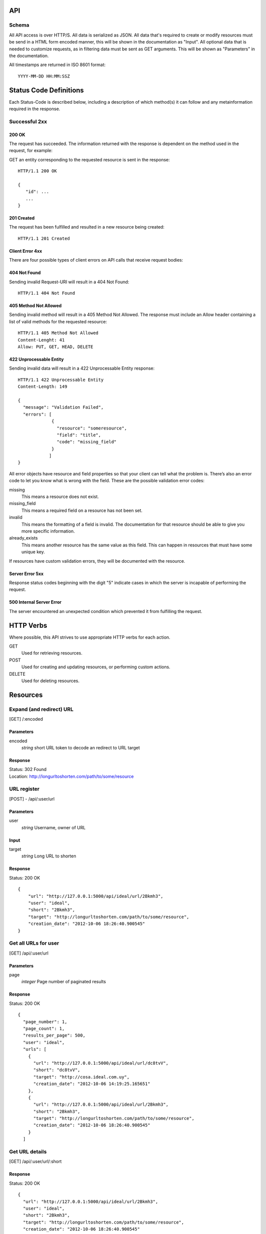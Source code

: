 API
===

Schema
------
All API access is over HTTP/S. All data is serialized as JSON.
All data that's required to create or modify resources must be send in a 
HTML form encoded manner, this will be shown in the documentation as
"Input". All optional data that is needed to customize requests,
as in filtering data must be sent as GET arguments. This will be
shown as "Parameters" in the documentation.


All timestamps are returned in ISO 8601 format::

    YYYY-MM-DD HH:MM:SSZ



Status Code Definitions
=======================
Each Status-Code is described below, including a description of which method(s)
it can follow and any metainformation required in the response.


Successful 2xx
--------------

------
200 OK
------
The request has succeeded. The information returned with the response is
dependent on the method used in the request, for example:

GET an entity corresponding to the requested resource is sent in the response::

	HTTP/1.1 200 OK

	{
	   "id": ...
	   ...
	}

-----------
201 Created
-----------
The request has been fulfilled and resulted in a new resource being created::

	HTTP/1.1 201 Created

----------------
Client Error 4xx
----------------
There are four possible types of client errors on API calls that receive
request bodies:


-------------
404 Not Found
-------------
Sending invalid Request-URI will result in a 404 Not Found::

	HTTP/1.1 404 Not Found



----------------------
405 Method Not Allowed
----------------------
Sending invalid method will result in a 405 Method Not Allowed. 
The response must include an Allow header containing a list of valid
methods for the requested resource::

   HTTP/1.1 405 Method Not Allowed
   Content-Lenght: 41 
   Allow: PUT, GET, HEAD, DELETE
   


------------------------
422 Unprocessable Entity
------------------------
Sending invalid data will result in a 422 Unprocessable Entity response::

   HTTP/1.1 422 Unprocessable Entity
   Content-Length: 149

   { 
     "message": "Validation Failed",
     "errors": [
                {
                  "resource": "someresource",
                  "field": "title",
                  "code": "missing_field"
                }
               ]
   }



All error objects have resource and field properties so that your client can
tell what the problem is. There’s also an error code to let you know what is
wrong with the field. These are the possible validation error codes:

missing
    This means a resource does not exist.
missing_field
    This means a required field on a resource has not been set.
invalid
    This means the formatting of a field is invalid. The documentation for that resource should be able to give you more specific information.
already_exists
     This means another resource has the same value as this field. This can happen in resources that must have some unique key.
   
If resources have custom validation errors, they will be documented with the resource.


----------------
Server Error 5xx
----------------
Response status codes beginning with the digit "5" indicate cases in which the
server is incapable of performing the request.

-------------------------
500 Internal Server Error
-------------------------
The server encountered an unexpected condition which prevented it from fulfilling
the request.


HTTP Verbs
==========
Where possible, this API strives to use appropriate HTTP verbs for each action.


GET
    Used for retrieving resources.
POST
    Used for creating and updating resources, or performing custom actions. 
DELETE
    Used for deleting resources.


Resources
=========

Expand (and redirect) URL
-------------------------

[GET] /:encoded

----------
Parameters
----------
encoded
    *string* short URL token to decode an redirect to URL target

--------
Response
--------
| Status: 302 Found
| Location: http://longurltoshorten.com/path/to/some/resource


URL register
------------

[POST] - /api/:user/url

----------
Parameters
----------
user
    *string* Username, owner of URL

-----
Input
-----
target
    *string* Long URL to shorten

--------
Response
--------
Status: 200 OK

::

    {
        "url": "http://127.0.0.1:5000/api/ideal/url/2Bkmh3", 
        "user": "ideal", 
        "short": "2Bkmh3", 
        "target": "http://longurltoshorten.com/path/to/some/resource", 
        "creation_date": "2012-10-06 18:26:40.900545"
    }



Get all URLs for user
---------------------
[GET] /api/:user/url

----------
Parameters
----------
page
    *integer* Page number of paginated results

--------
Response
--------
Status: 200 OK

:: 

    {
      "page_number": 1, 
      "page_count": 1, 
      "results_per_page": 500, 
      "user": "ideal", 
      "urls": [
        {
          "url": "http://127.0.0.1:5000/api/ideal/url/dc8tvV", 
          "short": "dc8tvV", 
          "target": "http://cosa.ideal.com.uy", 
          "creation_date": "2012-10-06 14:19:25.165651"
        }, 
        {
          "url": "http://127.0.0.1:5000/api/ideal/url/2Bkmh3", 
          "short": "2Bkmh3", 
          "target": "http://longurltoshorten.com/path/to/some/resource", 
          "creation_date": "2012-10-06 18:26:40.900545"
        }
      ]



Get URL details
---------------

[GET] /api/:user/url/:short

--------
Response
--------
Status: 200 OK

::

    {
      "url": "http://127.0.0.1:5000/api/ideal/url/2Bkmh3", 
      "user": "ideal", 
      "short": "2Bkmh3", 
      "target": "http://longurltoshorten.com/path/to/some/resource", 
      "creation_date": "2012-10-06 18:26:40.900545"
    }



URL Expansion reports
---------------------

[GET|POST] /api/:user>/url/:short>/expansions

----------------
Parameters/Input
----------------
page
    *integer* Page of paginated results
from
    *iso8601 date* Only show expansions that happened before this date, inclusive.
to
    *iso8601 date*. Only show expansions that happened until date, inclusive.

--------
Response
--------

::

    {
      "short": "2Bkmh3", 
      "target": "http://longurltoshorten.com/path/to/some/resource", 
      "url": "http://127.0.0.1:5000/2Bkmh3", 
      "page_count": 1,
      "creation_date": "2012-10-06 18:26:40.900545", 
      "page_number": 1, 
      "user": "ideal", 
      "results_per_page": 500
      "expansions": [
        {
          "ua_name": "cURL 7.21.6", 
          "detection_date": "2012-10-06 18:56:30.662412", 
          "ua_family": "cURL", 
          "ua_string": "curl/7.21.6 (x86_64-pc-linux-gnu) libcurl/7.21.6 OpenSSL/1.0.0e zlib/1.2.3.4 libidn/1.22 librtmp/2.3", 
          "ua_company": "team Haxx", 
          "os_family": "Linux", 
          "ua_type": "Library"
        }, 
        {
          "ua_name": "cURL 7.21.6", 
          "detection_date": "2012-10-06 18:56:34.797673", 
          "ua_family": "cURL", 
          "ua_string": "curl/7.21.6 (x86_64-pc-linux-gnu) libcurl/7.21.6 OpenSSL/1.0.0e zlib/1.2.3.4 libidn/1.22 librtmp/2.3", 
          "ua_company": "team Haxx", 
          "os_family": "Linux", 
          "ua_type": "Library"
        } 
      ] 
    }



Get QR for short URL
--------------------

[GET|POST] /api/:user/url/:short/qr

----------------
Parameters/Input
----------------
Note::

      All the parameters can be encoded en the request URL or in the POST form.
      For a more detailed information on each parameter please refer to the qrlib
      documentation.

application
    Application intended for generated QR, 'interior' or 'exterior'. Defaults to 'interior'.
appsize
    Application size intented for generated QR, 'small', 'medium' or 'small'. Defaults to 'small'.
style
    String with style to apply to QR modules. Defaults to 'default'.
stylecolor
    6 digit hex color to apply to main style. Defaults to '#000000' (pure black)
innereyestyle
    String with style to apply to inner eyes of QR. Defaults to 'default'.
outereyestyle
    String with style to apply to outer eyes of QR. Defaults to 'default'.
innereyecolor
    6 digit hex color to apply to inner eyes of QR. Defaults to '#000000' (pure black) 
outereyecolor
    6 digit hex color to apply to outer eyes of QR. Defaults to '#000000' (pure black)
bgcolor
    6 digit hex color to apply to QR background. Defaults to '#FFFFFF' (pure white)
qrformat 
    String with QR format to generated. Supportin 'GIF', 'PNG', 'JPEG' and 'PDF'. Defaults to 'PDF'.

--------
Response
--------
| Status: 200 OK
| Content-Type: application/pdf
| <binary data>
|
| Status: 200 OK
| Content-Type: image/gif 
| <binary data>
|
| Status: 200 OK
| Content-Type: image/png
| <binary data>
| 
| Status: 200 OK
| Content-Type: image/jpeg
| <binary data>

